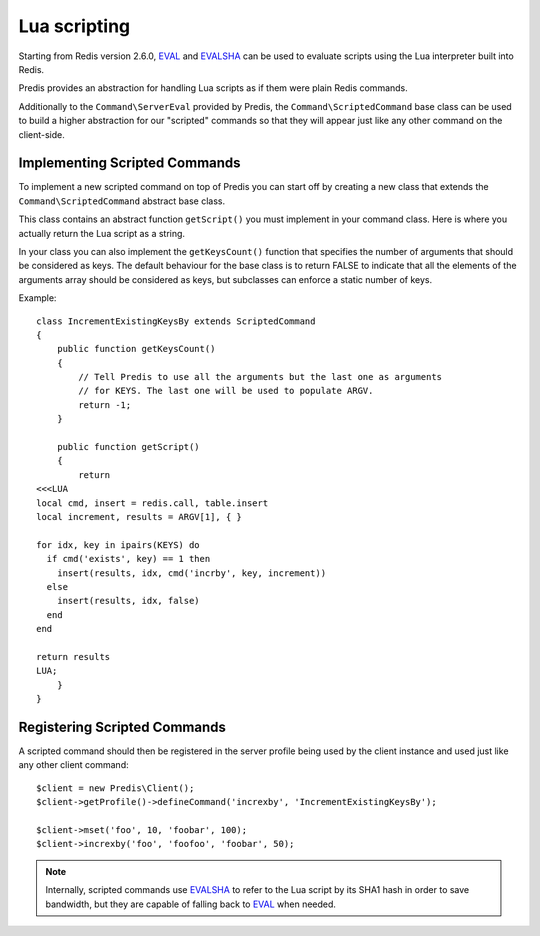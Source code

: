 .. vim: set ts=3 sw=3 et :
.. php:namespace:: Predis

Lua scripting
-------------

Starting from Redis version 2.6.0, `EVAL`_ and `EVALSHA`_ can be used to
evaluate scripts using the Lua interpreter built into Redis.

Predis provides an abstraction for handling Lua scripts as if them were plain
Redis commands.

Additionally to the ``Command\ServerEval`` provided by Predis, the
``Command\ScriptedCommand`` base class can be used to build a higher abstraction
for our "scripted" commands so that they will appear just like any other command
on the client-side.

Implementing Scripted Commands
==============================

To implement a new scripted command on top of Predis you can start off by
creating a new class that extends the ``Command\ScriptedCommand`` abstract base
class.

This class contains an abstract function ``getScript()`` you must implement in
your command class. Here is where you actually return the Lua script as a
string.

In your class you can also implement the ``getKeysCount()`` function that
specifies the number of arguments that should be considered as keys. The default
behaviour for the base class is to return FALSE to indicate that all the
elements of the arguments array should be considered as keys, but subclasses can
enforce a static number of keys.

Example::

    class IncrementExistingKeysBy extends ScriptedCommand
    {
        public function getKeysCount()
        {
            // Tell Predis to use all the arguments but the last one as arguments
            // for KEYS. The last one will be used to populate ARGV.
            return -1;
        }

        public function getScript()
        {
            return
    <<<LUA
    local cmd, insert = redis.call, table.insert
    local increment, results = ARGV[1], { }

    for idx, key in ipairs(KEYS) do
      if cmd('exists', key) == 1 then
        insert(results, idx, cmd('incrby', key, increment))
      else
        insert(results, idx, false)
      end
    end

    return results
    LUA;
        }
    }

Registering Scripted Commands
=============================

A scripted command should then be registered in the server profile being used by
the client instance and used just like any other client command::

    $client = new Predis\Client();
    $client->getProfile()->defineCommand('increxby', 'IncrementExistingKeysBy');

    $client->mset('foo', 10, 'foobar', 100);
    $client->increxby('foo', 'foofoo', 'foobar', 50);

.. note::
    Internally, scripted commands use `EVALSHA`_ to refer to the Lua script by
    its SHA1 hash in order to save bandwidth, but they are capable of falling
    back to `EVAL`_ when needed.

.. _Lua scripting: http://redis.io/commands/eval
.. _EVALSHA: http://redis.io/commands/evalsha
.. _EVAL: http://redis.io/commands/eval